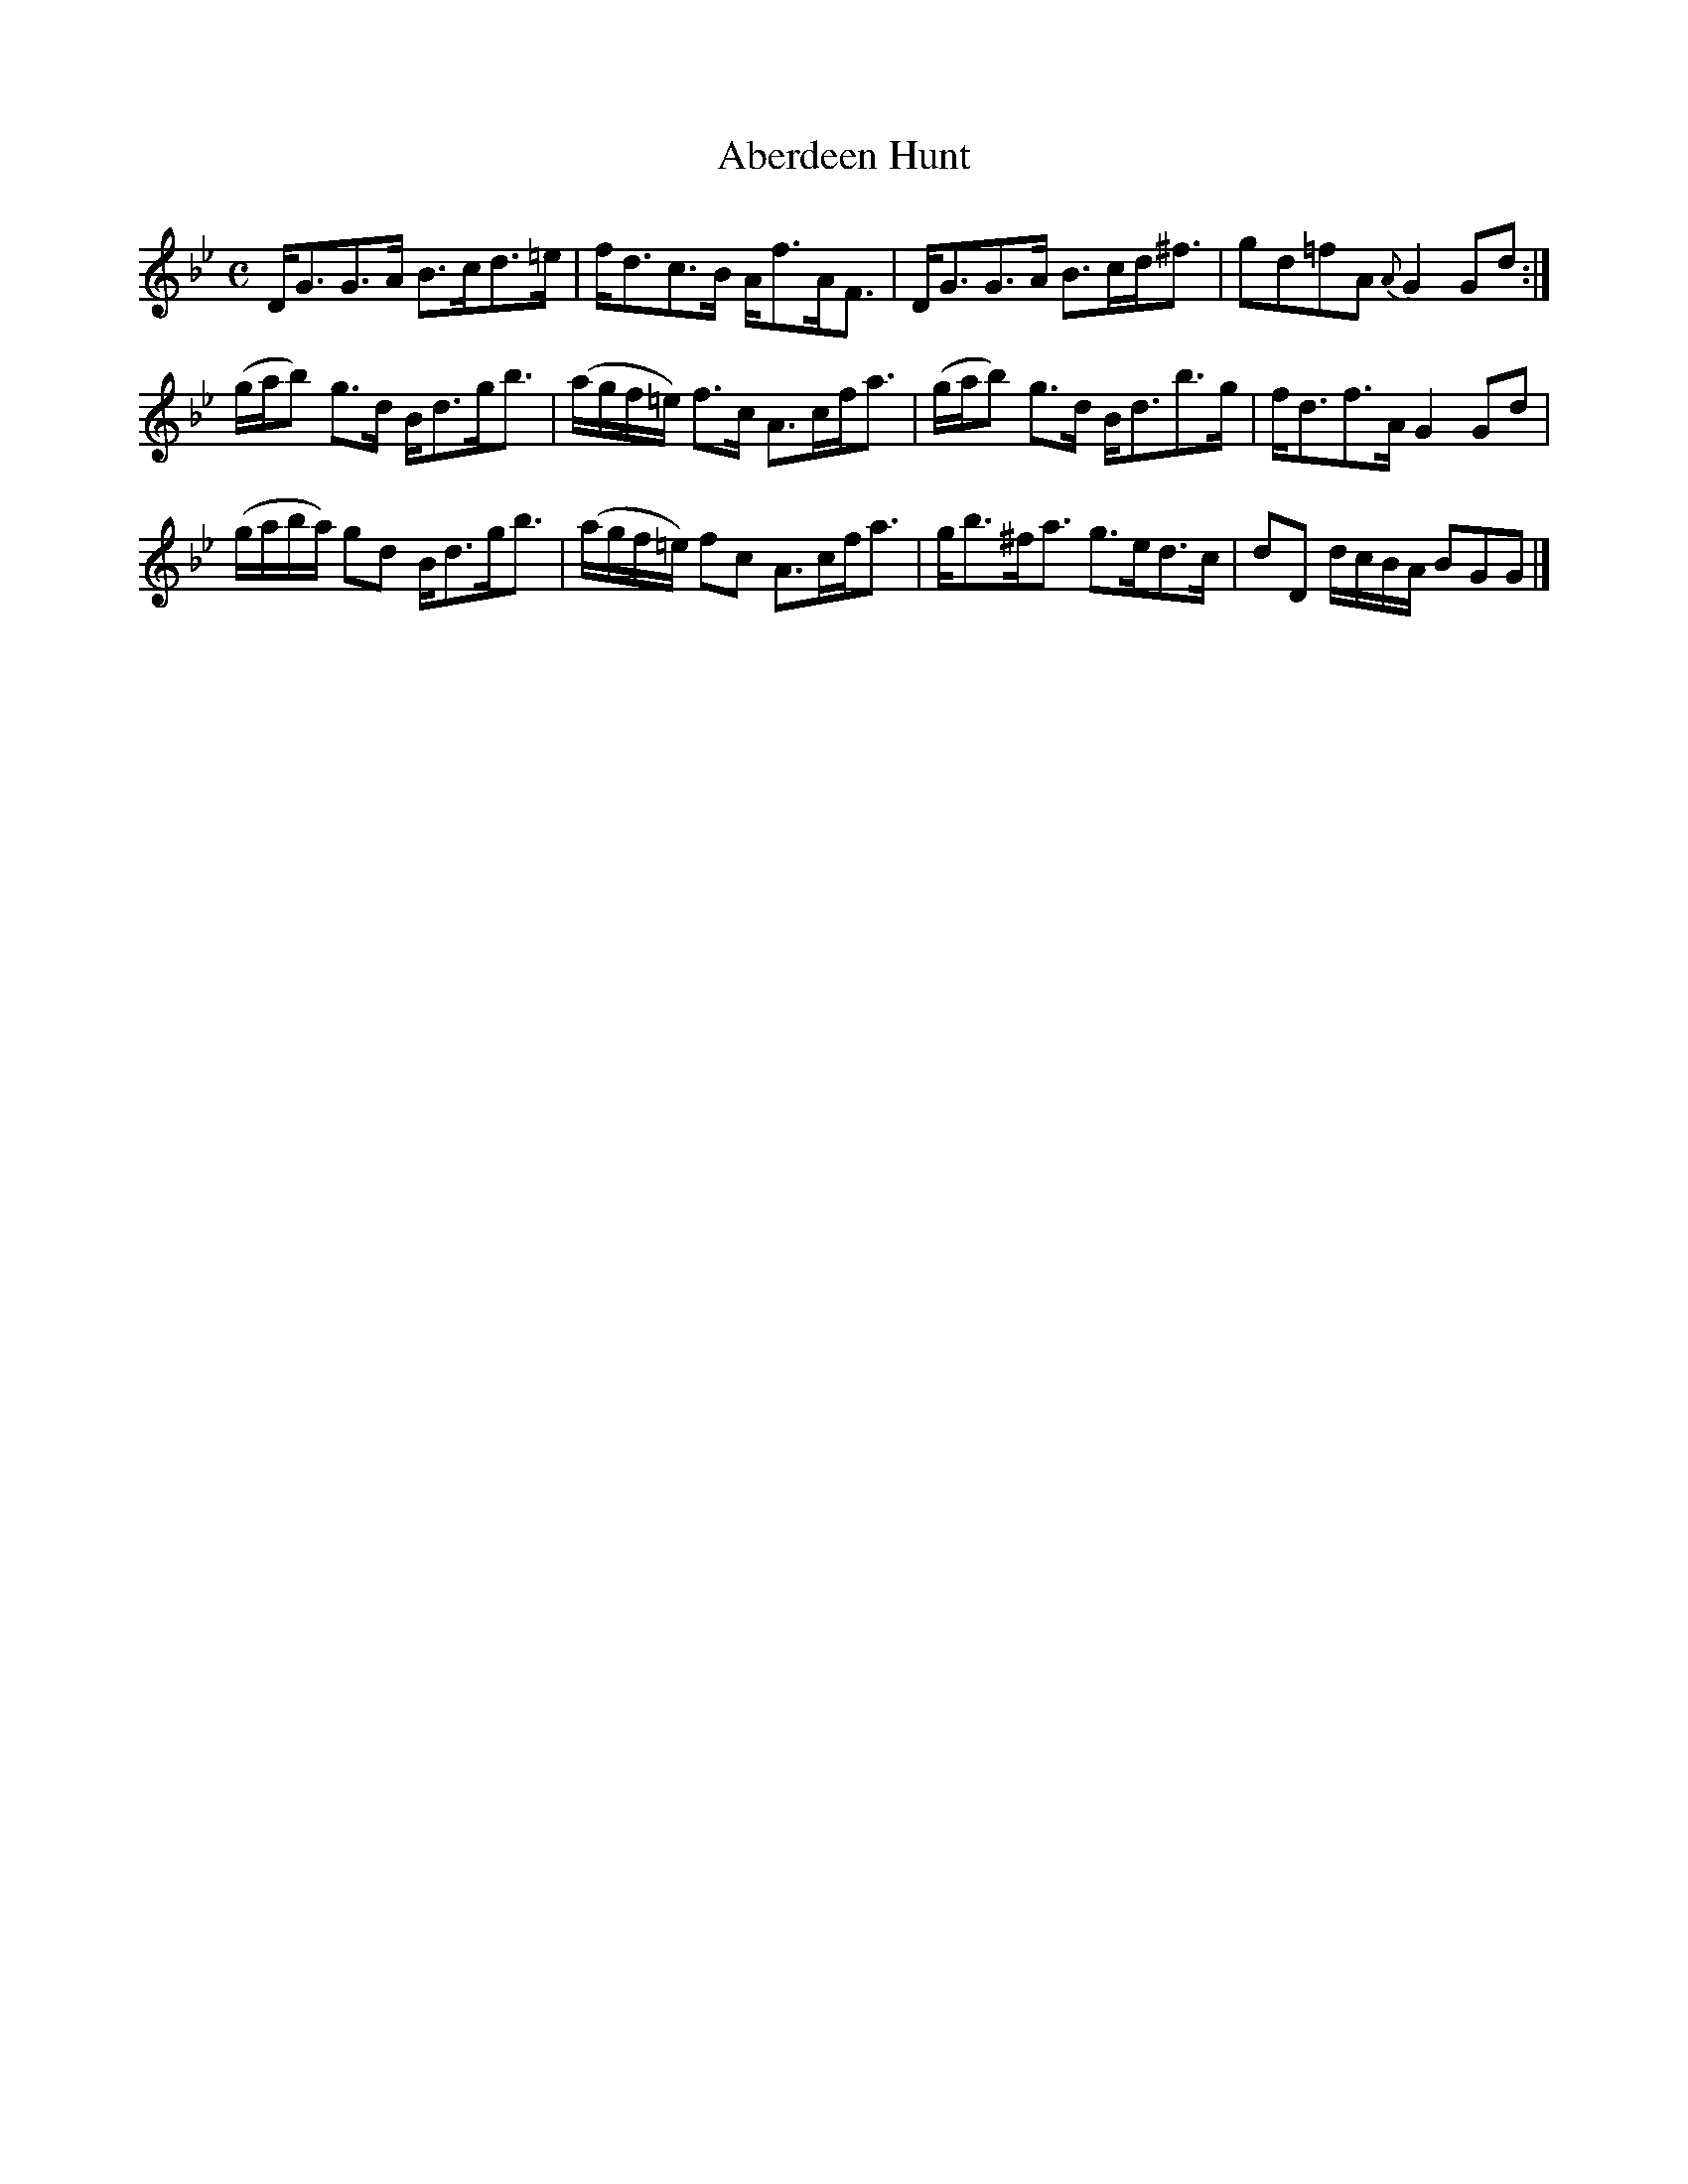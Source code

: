 X:5
T:Aberdeen Hunt
S:Petrie's Collection of Strathspey Reels and Country Dances &c., 1790
Z:Steve Wyrick <sjwyrick'at'gmail'dot'com>, 3/5/04
N:Petrie's First Collection, page 3
L:1/8
M:C
R:Strathspey
K:Bb
D<GG>A      B>cd>=e   |f<dc>B          A<fA<F|\
D<GG>A      B>cd<^f   |gd=fA        {A}G2Gd :|
%The original doesn't have a repeat sign at the end of the above line -SW
(g/a/b)     g>d B<dg<b|(a/g/f/=e/) f>c A>cf<a|\
(g/a/b) g>d B<db>g    |f<df>A      G2Gd      |
(g/a/b/a/) gd B<dg<b  |(a/g/f/=e/) fc  A>cf<a|\
 g<b^f<a   g>ed>c     |dD d/c/B/A/     BGG  |]
